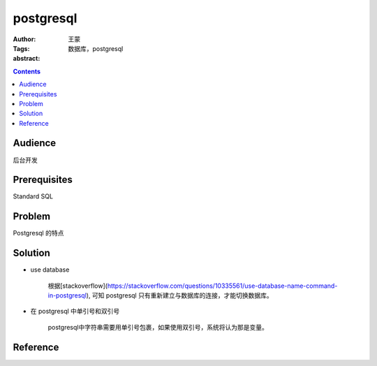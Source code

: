 ===========
postgresql
===========

:Author: 王蒙
:Tags: 数据库，postgresql

:abstract:



.. contents::

Audience
========

后台开发

Prerequisites
=============

Standard SQL

Problem
=======

Postgresql 的特点


Solution
========

- use database

    根据[stackoverflow](https://stackoverflow.com/questions/10335561/use-database-name-command-in-postgresql), 可知 postgresql 只有重新建立与数据库的连接，才能切换数据库。

- 在 postgresql 中单引号和双引号

    postgresql中字符串需要用单引号包裹，如果使用双引号，系统将认为那是变量。


Reference
=========
